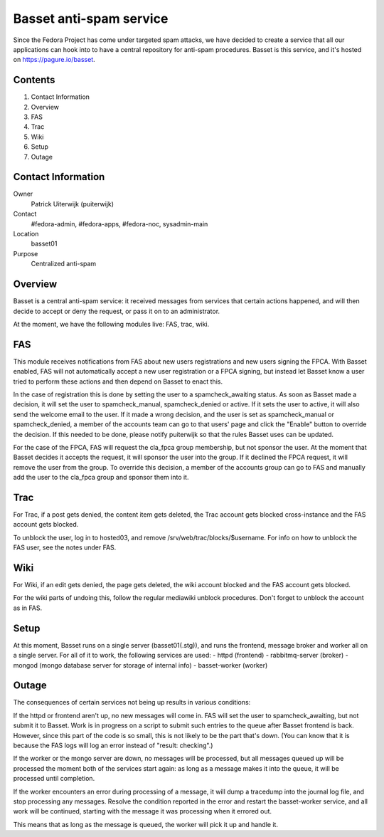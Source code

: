 .. title: Basset antispam documentation
.. slug: infra-basset
.. date: 2016-03-18
.. taxonomy: Contributors/Infrastructure

========================
Basset anti-spam service
========================

Since the Fedora Project has come under targeted spam attacks, we
have decided to create a service that all our applications can hook
into to have a central repository for anti-spam procedures.
Basset is this service, and it's hosted on https://pagure.io/basset.


Contents
========
  
1. Contact Information
2. Overview
3. FAS
4. Trac
5. Wiki
6. Setup
7. Outage


Contact Information
===================

Owner
  Patrick Uiterwijk (puiterwijk)
Contact
  #fedora-admin, #fedora-apps, #fedora-noc, sysadmin-main
Location
  basset01
Purpose
  Centralized anti-spam


Overview
========

Basset is a central anti-spam service: it received messages from services that
certain actions happened, and will then decide to accept or deny the request, or
pass it on to an administrator.

At the moment, we have the following modules live: FAS, trac, wiki.

FAS
===
This module receives notifications from FAS about new users registrations and new
users signing the FPCA.
With Basset enabled, FAS will not automatically accept a new user registration or
a FPCA signing, but instead let Basset know a user tried to perform these actions
and then depend on Basset to enact this.

In the case of registration this is done by setting the user to a spamcheck_awaiting
status. As soon as Basset made a decision, it will set the user to spamcheck_manual,
spamcheck_denied or active.
If it sets the user to active, it will also send the welcome email to the user.
If it made a wrong decision, and the user is set as spamcheck_manual or spamcheck_denied,
a member of the accounts team can go to that users' page and click the "Enable" button
to override the decision.
If this needed to be done, please notify puiterwijk so that the rules Basset uses
can be updated.

For the case of the FPCA, FAS will request the cla_fpca group membership,
but not sponsor the user. At the moment that Basset decides it accepts the request,
it will sponsor the user into the group.
If it declined the FPCA request, it will remove the user from the group.
To override this decision, a member of the accounts group can go to FAS and manually
add the user to the cla_fpca group and sponsor them into it.


Trac
====

For Trac, if a post gets denied, the content item gets deleted, the Trac account gets
blocked cross-instance and the FAS account gets blocked.

To unblock the user, log in to hosted03, and remove /srv/web/trac/blocks/$username.
For info on how to unblock the FAS user, see the notes under FAS.


Wiki
====

For Wiki, if an edit gets denied, the page gets deleted, the wiki account blocked and the
FAS account gets blocked.

For the wiki parts of undoing this, follow the regular mediawiki unblock procedures.
Don't forget to unblock the account as in FAS.


Setup
=====

At this moment, Basset runs on a single server (basset01(.stg)), and runs the frontend,
message broker and worker all on a single server.
For all of it to work, the following services are used:
- httpd (frontend)
- rabbitmq-server (broker)
- mongod (mongo database server for storage of internal info)
- basset-worker (worker)


Outage
======

The consequences of certain services not being up results in various conditions:

If the httpd or frontend aren't up, no new messages will come in.
FAS will set the user to spamcheck_awaiting, but not submit it to Basset.
Work is in progress on a script to submit such entries to the queue after Basset frontend
is back.
However, since this part of the code is so small, this is not likely to be the part that's down.
(You can know that it is because the FAS logs will log an error instead of "result: checking".)

If the worker or the mongo server are down, no messages will be processed, but all messages
queued up will be processed the moment both of the services start again: as long as a message
makes it into the queue, it will be processed until completion.

If the worker encounters an error during processing of a message, it will dump a tracedump
into the journal log file, and stop processing any messages.
Resolve the condition reported in the error and restart the basset-worker service, and all
work will be continued, starting with the message it was processing when it errored out.

This means that as long as the message is queued, the worker will pick it up and handle it.

